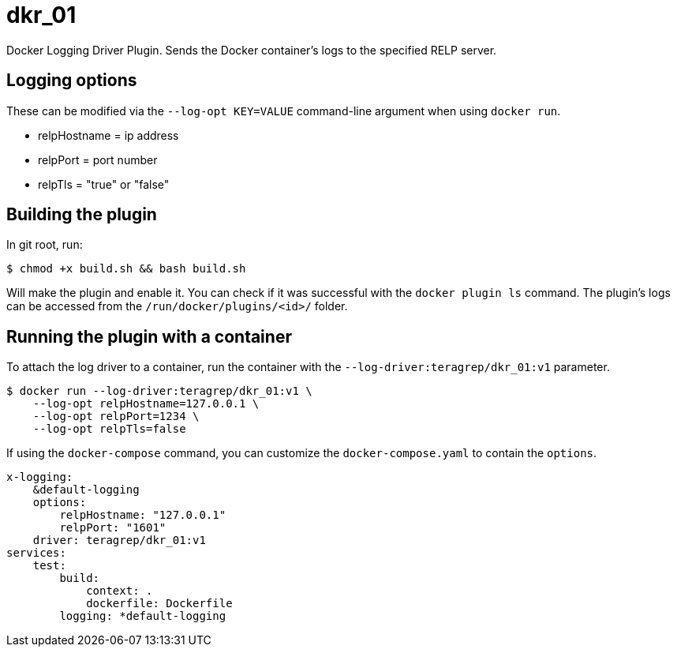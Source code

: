 = dkr_01

Docker Logging Driver Plugin. Sends the Docker container's logs to the specified RELP server.


== Logging options
These can be modified via the `--log-opt KEY=VALUE` command-line argument when using `docker run`.

* relpHostname = ip address
* relpPort = port number
* relpTls = "true" or "false"

== Building the plugin

In git root, run:
[,bash]
----
$ chmod +x build.sh && bash build.sh
----
Will make the plugin and enable it. You can check if it was successful with the `docker plugin ls` command.
The plugin's logs can be accessed from the `/run/docker/plugins/<id>/` folder.

== Running the plugin with a container

To attach the log driver to a container, run the container with the `--log-driver:teragrep/dkr_01:v1` parameter.
[,bash]
----
$ docker run --log-driver:teragrep/dkr_01:v1 \
    --log-opt relpHostname=127.0.0.1 \
    --log-opt relpPort=1234 \
    --log-opt relpTls=false
----

If using the `docker-compose` command, you can customize the `docker-compose.yaml` to contain the
`options`.

[,yaml]
----
x-logging:
    &default-logging
    options:
        relpHostname: "127.0.0.1"
        relpPort: "1601"
    driver: teragrep/dkr_01:v1
services:
    test:
        build:
            context: .
            dockerfile: Dockerfile
        logging: *default-logging
----